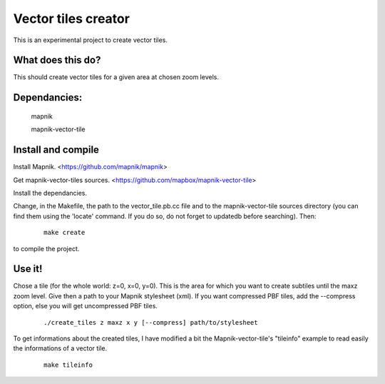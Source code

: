 Vector tiles creator
====================


This is an experimental project to create vector tiles.


What does this do?
------------------

This should create vector tiles for a given area at chosen zoom levels.

Dependancies:
-------------

    mapnik

    mapnik-vector-tile


Install and compile
-------------------

Install Mapnik. <https://github.com/mapnik/mapnik>


Get mapnik-vector-tiles sources. <https://github.com/mapbox/mapnik-vector-tile>

Install the dependancies.

Change, in the Makefile, the path to the vector_tile.pb.cc file and to the mapnik-vector-tile sources directory (you can find them using the 'locate' command. If you do so, do not forget to updatedb before searching). Then:
   

    ::
    
        make create


to compile the project.


Use it!
-------

Chose a tile (for the whole world: z=0, x=0, y=0). This is the area for which you want to create subtiles until the maxz zoom level. Give then a path to your Mapnik stylesheet (xml). If you want compressed PBF tiles, add the --compress option, else you will get uncompressed PBF tiles. 

    ::
    
        ./create_tiles z maxz x y [--compress] path/to/stylesheet


To get informations about the created tiles, I have modified a bit the Mapnik-vector-tile's "tileinfo" example to read easily the informations of a vector tile.

    ::

        make tileinfo

